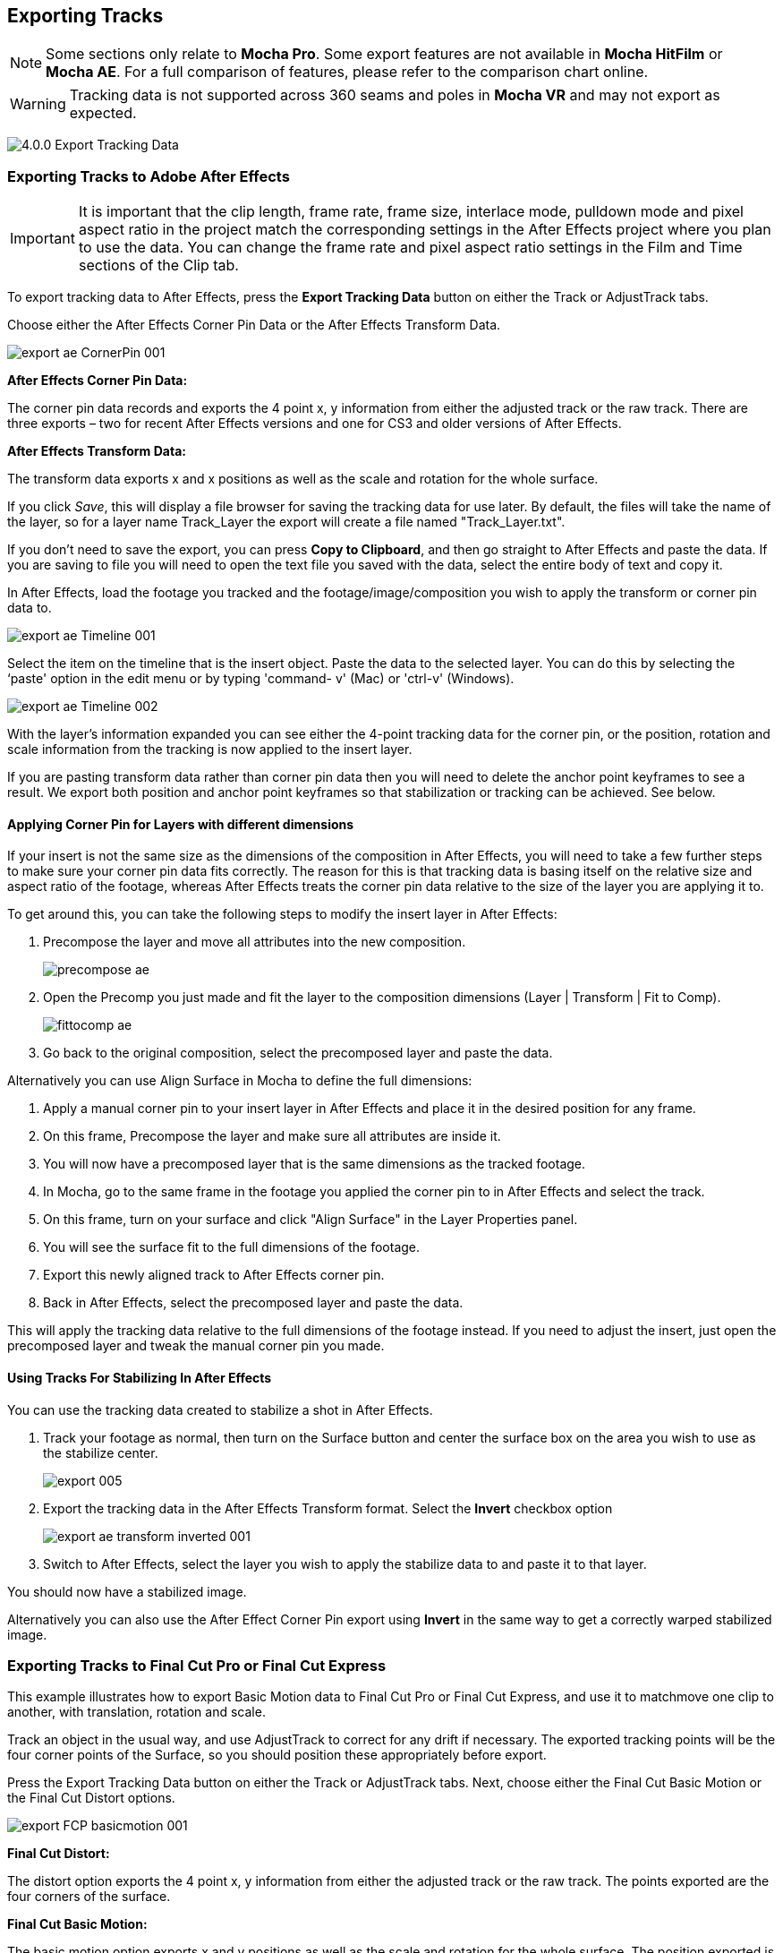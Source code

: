 
== Exporting Tracks

NOTE: Some sections only relate to *Mocha Pro*. Some export features are not available in *Mocha HitFilm* or *Mocha AE*.  For a full comparison of features, please refer to the comparison chart online.

WARNING: Tracking data is not supported across 360 seams and poles in *Mocha VR* and may not export as expected.


image:UserGuide/en_US/images/4.0.0_Export_Tracking_Data.jpg[]

=== Exporting Tracks to Adobe After Effects

IMPORTANT: It is important that the clip length, frame rate, frame size, interlace mode, pulldown mode and pixel aspect ratio in the project match the corresponding settings in the After Effects project where you plan to use the data. You can change the frame rate and pixel aspect ratio settings in the Film and Time sections of the Clip tab.

To export tracking data to After Effects, press the *Export Tracking Data* button on either the Track or AdjustTrack tabs.

Choose either the After Effects Corner Pin Data or the After Effects Transform Data.


image:UserGuide/en_US/images/export_ae_CornerPin_001.jpg[]

*After Effects Corner Pin Data:*

The corner pin data records and exports the 4 point x, y information from either the adjusted track or the raw track. There are three exports – two for recent After Effects versions and one for CS3 and older versions of After Effects.

*After Effects Transform Data:*

The transform data exports x and x positions as well as the scale and rotation for the whole surface.

If you click _Save_, this will display a file browser for saving the tracking data for use later. By default, the files will take the name of the layer, so for a layer name Track_Layer the export will create a file named "Track_Layer.txt".

If you don't need to save the export, you can press *Copy to Clipboard*, and then go straight to After Effects and paste the data. If you are saving to file you will need to open the text file you saved with the data, select the entire body of text and copy it.


In After Effects, load the footage you tracked and the footage/image/composition you wish to apply the transform or corner pin data to.

image:UserGuide/en_US/images/export_ae_Timeline_001.jpg[]

Select the item on the timeline that is the insert object. Paste the data to the selected layer. You can do this by selecting the ‘paste' option in the edit menu or by typing 'command- v' (Mac) or 'ctrl-v' (Windows).

image:UserGuide/en_US/images/export_ae_Timeline_002.jpg[]

With the layer's information expanded you can see either the 4-point tracking data for the corner pin, or the position, rotation and scale information from the tracking is now applied to the insert layer.

If you are pasting transform data rather than corner pin data then you will need to delete the anchor point keyframes to see a result. We export both position and anchor point keyframes so that stabilization or tracking can be achieved. See below.


==== Applying Corner Pin for Layers with different dimensions

If your insert is not the same size as the dimensions of the composition in After Effects, you will need to take a few further steps to make sure your corner pin data fits correctly. The reason for this is that tracking data is basing itself on the relative size and aspect ratio of the footage, whereas After Effects treats the corner pin data relative to the size of the layer you are applying it to.

To get around this, you can take the following steps to modify the insert layer in After Effects:


. Precompose the layer and move all attributes into the new composition.
+
image:UserGuide/en_US/images/precompose_ae.jpg[]
+
. Open the Precomp you just made and fit the layer to the composition dimensions (Layer | Transform | Fit to Comp).
+
image:UserGuide/en_US/images/fittocomp_ae.jpg[]
+
. Go back to the original composition, select the precomposed layer and paste the data.

Alternatively you can use Align Surface in Mocha to define the full dimensions:

. Apply a manual corner pin to your insert layer in After Effects and place it in the desired position for any frame.
. On this frame, Precompose the layer and make sure all attributes are inside it.
. You will now have a precomposed layer that is the same dimensions as the tracked footage.
. In Mocha, go to the same frame in the footage you applied the corner pin to in After Effects and select the track.
. On this frame, turn on your surface and click "Align Surface" in the Layer Properties panel.
. You will see the surface fit to the full dimensions of the footage.
. Export this newly aligned track to After Effects corner pin.
. Back in After Effects, select the precomposed layer and paste the data.

This will apply the tracking data relative to the full dimensions of the footage instead. If you need to adjust the insert, just open the precomposed layer and tweak the manual corner pin you made.


==== Using Tracks For Stabilizing In After Effects

You can use the tracking data created to stabilize a shot in After Effects.

. Track your footage as normal, then turn on the Surface button and center the surface box on the area you wish to use as the stabilize center.
+
image:UserGuide/en_US/images/export_005.jpg[]
+
. Export the tracking data in the After Effects Transform format. Select the *Invert* checkbox option
+
image:UserGuide/en_US/images/export_ae_transform_inverted_001.jpg[]
+
. Switch to After Effects, select the layer you wish to apply the stabilize data to and paste it to that layer.

You should now have a stabilized image.

Alternatively you can also use the After Effect Corner Pin export using *Invert* in the same way to get a correctly warped stabilized image.



=== Exporting Tracks to Final Cut Pro or Final Cut Express

This example illustrates how to export Basic Motion data to Final Cut Pro or Final Cut Express, and use it to matchmove one clip to another, with translation, rotation and scale.

Track an object in the usual way, and use AdjustTrack to correct for any drift if necessary. The exported tracking points will be the four corner points of the Surface, so you should position these appropriately before export.

Press the Export Tracking Data button on either the Track or AdjustTrack tabs. Next, choose either the Final Cut Basic Motion or the Final Cut Distort options.

image:UserGuide/en_US/images/export_FCP_basicmotion_001.jpg[]


*Final Cut Distort:*

The distort option exports the 4 point x, y information from either the adjusted track or the raw track. The points exported are the four corners of the surface.

*Final Cut Basic Motion:*

The basic motion option exports x and y positions as well as the scale and rotation for the whole surface. The position exported is the center  of the surface.

Now click Save. This will display a file browser; you need to select a filename and directory for the files to be saved. By default, the files will take the name of the layer, so for a layer name Track_Layer this export produced a file named:

Track_Layer.xml

Now open the Final Cut project where you want to use the tracking data. To import the XML file in Final Cut Pro, click File | Import | XML.... In Final Cut Express, click File | Import | FCP XML from iMovie...

You will now see a new clip in your bin, named 'Mocha distort – layer_name' or 'Mocha basic motion – layer_name'. If your original footage was a QuickTime file, then the new clip in Final Cut will point to this footage. If it was an image sequence, the clip will be connected to the first frame of the sequence, stretched to the duration of the whole clip.

In most situations, you want to apply the tracking data to a different clip in your timeline. To do this, you can copy and paste the data from the imported clip onto any other.

Drop your imported clip into the timeline, then select it and press Cmd-C to copy it to the clipboard. Now select the clip you want to apply the tracking data to and press Opt-V (Paste Attributes). You will see a dialog asking you to choose which data to paste.

image:UserGuide/en_US/images/export_009.jpg[]

Depending on the kind of data you exported, tick either 'Basic Motion' or 'Distort' and untick all the other boxes.

You should now see the clip following you tracked.




==== Using Tracks for Stabilizing in Final Cut

To use our tracking data for stabilization in Final Cut, follow the same procedure as for a basic motion export, but tick the Invert checkbox in the export dialog.

Now when you import the XML file into Final Cut, you should have a fully stabilized clip. You can also copy the stabilized data onto another clip using Copy and Paste Attributes as before.


==== Troubleshooting Tracking Export to Final Cut

Many issues of track misalignment can be corrected by choosing the right film type, frame rate and interlacing settings in our software. These controls are on the Clip page in the Film, Interlaced and Time tabs.


===== The layer doesn't line up in Final Cut

If the layer doesn't line up but the overall motion looks right, the most likely problem is mismatched pixel aspect ratio (PAR). In Final Cut, check the sequence settings to confirm the correct PAR for the clip, then use the equivalent setting when tracking in our software. If you have already tracked with the wrong film type setting, you will need to re-track after changing it. The table on the next page shows the corresponding settings between Final Cut and Imagineer products.

Although film types are included in our software for anamorphic HD sizes (DVCPRO HD and HDV), you are unlikely to need to use them as QuickTime will normally apply the anamorphic scaling and our software will treat the video as full HD.

*The layer lines up on the first frame, but then it drifts*

This is usually caused by a frame rate mismatch. Check that the frame rate and interlacing settings match between final Cut and our software.

*The layer appears much wider or thinner than it should*

This can be caused by a mismatch in the Final Cut Anamorphic setting. If you are working with anamorphic footage, ensure that you have the 'Anamorphic' setting checked in your Final Cut sequence settings, and in the clip properties. You also need to use one of the anamorphic film types when tracking: any of the film types with 'Anamorphic' in the name should give correct results when importing the data into Final Cut.


=== Exporting Tracks to Apple Motion

Track an object in the usual way, and use AdjustTrack to correct for any drift if necessary. The exported tracking points will be the four corner points of the Surface, so you should position these appropriately.

Press the Export Tracking Data button on either the Track or AdjustTrack tabs. Next, choose 'Motion basic transform(*.motn)' or 'Motion corner pin (*.motn)' and click 'Save' to save the file.


Inside Motion, you can either choose to open the exported file as a new project or drag it into an existing project. You will see a Group containing the footage you tracked as well as a blue solid called "Surface".



image:UserGuide/en_US/images/export_motion5_timeline.jpg[]


Then take the following steps to insert your footage:

. Drag the desired footage or image to the group, above the surface
. Go to Motion Tracking in Behaviors and drag the Match Move behavior onto your insert
. If the surface layer does not automatically apply to the behavior, drag the surface layer onto the Match Move behavior
. If you are just using transform, Match Move defaults to this option and you can set transform, scale and rotation
. If you are using corner pin, select the 'Four Corners' option from the 'Type' drop down.

image:UserGuide/en_US/images/export_motion5_timeline_complete.jpg[]

==== Troubleshooting Tracking Export to Apple Motion

Many issues of track misalignment can be corrected by choosing the right film type, frame rate and interlacing settings in our software. These controls are on the Clip page in the Film, Interlaced and Time tabs.

*The layer lines up on the first frame, but then it drifts*

This is usually caused by a frame rate mismatch. Check that the frame rate settings match between Motion and Mocha.

*The layer tracks correctly but is offset or scaled oddly*

This is normally due to the layer you are inserting not being the same frame size as your project media. You can fix this by either changing the insert to fit the dimensions, or scaling the insert inside motion to match the dimensions. If you are going to scale the layer to fit, you should do this step before you apply Match Move.


=== Exporting Tracks to Apple Shake

This section explains how to export tracking data in a format readable by Apple Shake, how to import the data into Shake and how to use it for match move, corner pinning and stabilization tasks.

Track an object in the usual way, and use AdjustTrack to correct for any drift if necessary. The exported tracking points will be the four corner points of the Surface, so you should position these appropriately.

Press the Export Tracking Data button on either the Track or AdjustTrack tabs. Next, choose 'Shake Script (*.shk) and click 'Save' to save the script to disk or 'Copy to Clipboard' to simply copy-and-paste the data into Shake.

image:UserGuide/en_US/images/export_shake_001.jpg[]


Now let's use that data in Shake. To load the tracking data in a file into an existing Shake Script follow these steps:

In the File menu, select ‘Add script'.

image:UserGuide/en_US/images/export_011.jpg[]

Navigate to the Shake script file you exported and select it.

If you have the data on your clipboard, simply press Ctrl/Cmd+V or right-click and choose 'Paste'.

Three nodes will now appear in your script: Stabilizer, MatchMoveLayer, and CornerPinLayer.


image:UserGuide/en_US/images/export_012.jpg[]

At this point you have successfully imported your tracking data from Mocha into Shake. But what exactly did you import? Let's start with the MatchMoveLayer layer.


image:UserGuide/en_US/images/export_013.jpg[]

The MatchMoveLayer is used to apply the tracking data to a foreground element that you wish to matchmove to a background. It consists of two inputs, the background and the foreground. The foreground element will be the element you wish to apply the match moving data to. The foreground is connected to the left side input of the node while the original tracked background element goes into the right hand side.


image:UserGuide/en_US/images/export_014.jpg[]


The next node is the CornerPinLayer node. This node has a single input and works just like the left input of the MatchMoveNode.


image:UserGuide/en_US/images/export_015.jpg[]

It takes your foreground element and applies the scaling, rotation, and translation data to it and prepares it for compositing into your next layer.

The last exported node is the Stabilizer Node. Just as the name implies, it takes all of the exported tracking data and uses that data to stabilize your input clip.

With this node, for example, you may apply this data to the background element you tracked to make for an easier composite.

Now that you have successfully exported and imported your data into Shake you are ready to continue working on your project.


image:UserGuide/en_US/images/export_016.jpg[]


=== Exporting Tracks to Nuke

This section explains how to export tracking data in a format readable by Nuke, how to import the data into Nuke and how to use it for match move, corner pinning and stabilization tasks.

Track an object in the usual way, and use AdjustTrack to correct for any drift if necessary. The exported tracking points will be the four corner points of the Surface, so you should position these appropriately.

Press the Export Tracking Data button on either the Track or AdjustTrack tabs. Next, choose Nuke Ascii (*.txt)' and click 'Save' to save the script to disk.

image:UserGuide/en_US/images/EXPORT_nuke_ascii.jpg[]

In Nuke, append a tracker to the background clip, e.g. by selecting the node and pressing tab, then typing 'tracker' and finally selecting the 'Tracker' node in the list of nodes.


image:UserGuide/en_US/images/EXPORT_nuke_ascii02.jpg[]

In the tracker properties window, select the animation submenu button for Tracker 1, then choose File | Import Ascii... in the menu.

image:UserGuide/en_US/images/EXPORT_nuke_ascii03.jpg[]

On the import Ascii dialog, press the folder button next to the file name, browse to the file you exported, select it, click 'Open' and then click 'OK'.

Repeat these steps for tracker 2, 3 and 4.

==== Exporting to Nuke 7 Tracker Node

If you're in Nuke 7 or above and you don't want to go through the process of exporting out your ascii files, you can instead export to the Nuke 7 Tracker node.

image:UserGuide/en_US/images/export_nuke_tracker.jpg[]

If you choose Copy to Clipboard you can immediately switch over to Nuke and Paste the data. Alternatively you can import your saved Nuke Script from the File menu.

==== Exporting Corner Pin tracks to Nuke Corner Pin Node

You can export a Corner Pin straight to the clipboard or to a .nk script by choosing Nuke Corner Pin (*.nk) from the Export Tracking Data dialog.

If you choose Copy to Clipboard you can immediately switch over to Nuke, select the node you wish to apply the corner pin to and Paste the data. Alternatively you can import your saved Nuke Script from the File menu.

image:UserGuide/en_US/images/export_020.jpg[]


=== Exporting Tracks to Blackmagic Fusion

This section explains how to export tracking data in a format readable by Fusion, how to import the data into Fusion and how to use it for match move, corner pinning and stabilization tasks.

Track an object in the usual way, and use AdjustTrack to correct for any drift if necessary. The exported tracking points will be the four corner points of the Surface, so you should position these appropriately.

Press the Export Tracking Data button on either the Track or AdjustTrack tabs. Next, choose 'Blackmagic Fusion COMP Data (*.comp)' and click 'Save' to save the script to disk.

In Fusion, open the .comp file, then drag the tracker node into the right view.


image:UserGuide/en_US/images/export_021.jpg[]

Now import the clip that you want composited onto the background and tie the output of the clip to the input of the tracker node.

image:UserGuide/en_US/images/export_022.jpg[]

In the settings of the tracker node, select the 'Operation' tab and select either 'Corner Positioning' or 'Match Move' to composite the insert clip on top of the background. Notice that you can switch 'Position', 'Rotation' and 'Scaling' on and off for different effects.


image:UserGuide/en_US/images/export_023.jpg[]

=== Exporting Tracks to Inferno, Flame, Flint, Smoke and Combustion

This section explains how to export tracking data in a format readable by Autodesk Inferno, Flame, Flint, Smoke and Combustion.

Track an object in the usual way, and use AdjustTrack to correct for any drift if necessary. The exported tracking points will be the four corner points of the Surface, so you should position these appropriately.

Press the Export Tracking Data button on either the Track or AdjustTrack tabs. Select 'Autodesk IFFFSE Point Tracker Data (*.ascii)' as the format, and save this to a file. Next select the 'Autodesk IFFFSE Stabilizer Data (*.ascii)' export and save this to another file.

image:UserGuide/en_US/images/export_autodesk_ascii_001.jpg[]

*Importing into Combustion*

Let's look at how we use the data. In Combustion, create a layer with the foreground graphic and set the layer shape to 'Four-Corner'.


image:UserGuide/en_US/images/export_025.jpg[]

Now select all four corners of your layer, enable the 'Tracker' tab and select 'Import Tracking Data.'

Import the single Ascii file with the stabilizer tracking data.

Activate the insert layer visibility and you will see that the insert layer is now tracked to the background element, even though the image is not sized correctly yet. Select all trackers and set the mode to 'Absolute' to resolve this.

If you prefer to import your data one point at a time you can instead select one track point and import the Ascii file with the corresponding tracking data. Remember to switch to 'Absolute' mode once all data has been imported.


*Importing into Inferno, Flame, Flint or Smoke for Corner Pinning*

Firstly, we will set-up a corner-pin composite in the Action module, to reproduce the basic compositing operation.

Enter Action and delete the default Axis and Image nodes.

Create a new Bilinear Surface. Tap on bilinear1 then press ~ to view its settings. Go to Surface then click the S button next to Track.


image:UserGuide/en_US/images/export_027.jpg[]

You should now be in the familiar stabilizer module. For this example we are doing a corner-pin so we will need to use all four trackers.

Tap Tracker 1 then press 'Imp' under 'Track Y'.

image:UserGuide/en_US/images/export_028.jpg[]

Now browse to the corresponding file, e.g. xxxx_top_left.ascii. The files correspond to trackers as shown below.

You should see the marker for Tracker 1 move into the correct position.

Repeat the process for the other three trackers, making sure that you use the correct files as shown in above. You should also mark each tracker as Active if it is not already.

Tap Return to return to Action, and you should now see your finished corner pin.

*Importing into Inferno, Flame, Flint or Smoke for Stabilization*

An alternative use for the tracking data is for stabilization. You can use the Stabilizer module to do 1-, 2-, 3- or 4-point stabilization. In this example, we will do a 1-point stabilization to stabilize for position only, using the center  point.

Enter the Stabilizer module. Click the Imp button under Track Y, as for the Corner Pin.

Select the _center file, in my example this is PDA_center.ascii. You should now see the key-frames loaded and be able to process

If you want to use more points to stabilize zoom, rotation, affine and perspective moves, just load the corner tracks as described in the Corner Pin section.


=== Exporting Tracks to Assimilate SCRATCH

*To import data into SCRATCH requires SCRATCH v7 or later.*

To import the data into Assimilate, do the following:

. Enter the SCRATCH player with the background shot
+
image:UserGuide/en_US/images/export_scratch_001.jpg[]
+
. Create a scaffold with a the image you want to insert (Make it a bicubic since you want a 4-corner pin deformation)
. Either load the background shot into Mocha and track or send the shot from SCRATCH to Mocha by creating a custom command
+
image:UserGuide/en_US/images/export_scratch_002.jpg[]
+
. Track an object in the usual way, and use AdjustTrack to correct for any drift if necessary. The exported tracking points will be the four corner points of the Surface, so you should position these appropriately.
. Press the Export Tracking Data button on either the Track or AdjustTrack tabs. Select 'Assimilate SCRATCH (*.txt)' as the format, and save this to a file or copy to clipboard
+
image:UserGuide/en_US/images/export_scratch_003.jpg[]
+
. Switch back to SCRATCH, select the scaffold with the bicubic and click on TRACK.
+
image:UserGuide/en_US/images/export_scratch_004.jpg[]
+
. Once on the TRACKING interface you will see "Paste Mocha data" highlighted, which is detecting that you have Mocha data on the clipboard.
. Click on "Paste Mocha data" and the data will be applied to the element.
+
image:UserGuide/en_US/images/export_scratch_005.jpg[]


=== Exporting Tracks to Boris FX Plugins

You can export either Corner Pin or Center  Point data out to any Boris FX plugin that supports motion tracking data. These include effects such as the BCC Corner Pin effect and Witness Protection.

The files are import only, so you can't copy them to the clipboard. You can save the data as a text file and import it.

image:UserGuide/en_US/images/boris_avidmediacomposer_sml.jpg[]

Importing the track is as simple as locating the Motion Tracker section of your BCC plugin and clicking either the "L" button or selecting "Load..." from the Import-Export dropdown, depending on the plugin you are using.


=== Exporting Tracks to Avid DS

IMPORTANT: It is important that the clip length, frame rate, frame size, interlace mode, pulldown mode and pixel aspect ratio in the project match the corresponding settings in Avid DS project where you plan to use the data. You can change the frame rate and pixel aspect ratio settings in the Film and Time sections of the Clip tab.

This section explains how to export tracking data in a format readable by Avid DS.

Track an object in the usual way, and use AdjustTrack to correct for any drift if necessary. The exported tracking points will be the four corner points of the Surface, so you should position these appropriately.

Press the Export Tracking Data button on either the Track or AdjustTrack tabs. Select 'Avid DS Tracking Data (*.fraw)' as the format, and save this to a file. This stores the x/y coordinates of the four surface points defining the track in eight .fraw text files using the following naming convention:


...._R1x.fraw Lower left X coordinate

...._R1y.fraw Lower left Y coordinate


...._R2x.fraw Lower right X coordinate

...._R2y.fraw Lower right Y coordinate


...._R3x.fraw Upper left X coordinate

...._R3y.fraw Upper left Y coordinate


...._R4x.fraw Upper right X coordinate

...._R4y.fraw Upper right Y coordinate



Where "...." is replaced by the name of the exported layer.


On your DS v10.x system, create a Tracker node and open the Animation Editor for it. In the left window check the little Blue Animation box to the left of R1x, R1y, R2x, R2y, R3x, R3y, R4x, and R4y. Now right-click "R1 Tracker Y" and select "Import tracking coordinates". Navigate to the folder containing the eight FRAW files that Mocha created and DS will load them. If you have an older version of DS then you will have to load each of the eight FRAW files individually.


=== Exporting Tracks to HitFilm

From HitFilm 4 onwards we have introduced Mocha transform and corner pin support, so you can now export Mocha tracking data directly to a HitFilm Composite Shot file.

Exporting tracks to HitFilm 4 is very similar to exporting HitFilm Camera solves or Shapes:

. Select a layer and go to "Export Tracking Data..."
. Choose *HitFilm Corner Pin [supports motion blur]* or *HitFilm Transform Data [postion, scale and rotation]*
. Click Save and choose a file name

image:UserGuide/en_US/images/4.1.0_Export_HitFilm_Track_Data.jpg[]

Importing is done via the Compositing section in HitFilm 4:

. In HitFilm 4 go to your Composite section
. Choose Import > Composite Shot
. Select the saved HFCS file from Mocha
. HitFilm will then load the Composite Shot with the footage you tracked in Mocha and layers with either a Quad Warp (for corner pin) or the layer with transform animation applied (for Transform).
. You can then either relink the media in the composite file to the desired insert, or copy the Effect or Keyframes to the desired media in your existing composite.


=== Exporting Tracks to Quantel generationQ systems

*To import data into the Quantel requires Imagineer's TrackImport plug-in for Quantel.*

You can import tracking data into Quantel systems by using Imagineer's TrackImport plug-in.

Track an object in the usual way, and use AdjustTrack to correct for any drift if necessary. The exported tracking points will be the four corner points of the Surface, so you should position these appropriately.

Press the Export Tracking Data button on either the Track or AdjustTrack tabs. Select 'Quantel Corner Pin Data (*.xml)' as the format, and save this to a file.

In the Quantel system, select the TrackImport plug-in, and use the plug-ins file browser interface to select the tracking data file to import. Then click 'Settings' and choose 'Tracker' in the settings window and click 'Save'.

The tracking data can now be used in a manner identical to tracking data generated within the Quantel system.

=== Exporting Tracks to MochaBlend

To export tracking data to the Good Spirit Graphics MochaBlend plugin, click the *Export Tracking Data...* button on the Track module, AdjustTrack module or from the File menu.

You can export the tracking data by either saving it to file, or copying to the clipboard:

image:UserGuide/en_US/images/4.1.3_Export_MochaBlend_Track_Data.jpg[]

To import the tracking data into the plugin, you start by selecting an available Data slot and then either paste from the clipboard or open the exported file:

image:UserGuide/en_US/images/4.1.3_Paste_MochaBlend_Track_Data.jpg[]

Once imported, you can then adjust your scene to fit the data. It is important to make sure you check the warnings and correct any relevant items before setting up your rig:

image:UserGuide/en_US/images/4.1.3_Imported_MochaBlend_Track_Data.jpg[]

.Adjusting the data to fit with MochaBlend:
. If there is a warning about format mismatch, click the green "Import Format" link in the MochaBlend window
. If there is a warning about no camera rig, click the green "Create Rig" or "Set Active Rig" according to your needs
. Finally make sure that you click the "Set Timeline to Data" if your project timeline is different from the frame range you tracked in Mocha

You can then go ahead and tweak individual settings in the MochaBlend plugin. See MochaBlend documentation for further information on working with tracking data in the plugin.


=== Exporting Stereo Tracking Data

Exporting stereo Track data from Mocha is the same as exporting in mono mode, however when you are in multiview mode you can choose the view you want to export.

.To export stereo tracking data from Mocha:
. Select a layer
. Click "Export Tracking Data..." from the Track module or choose the option from the file menu (File | Export Tracking Data...)
. Select the Application you wish to export to
. Select the view you want to export (or check "Export all views" if it is available for that export format)
. Choose whether you want to export the currently selected layer, all visible layers or all layers
. Click "Copy to Clipboard" or "Save" depending on your preference. Note that some exports only allow you to save the data.
